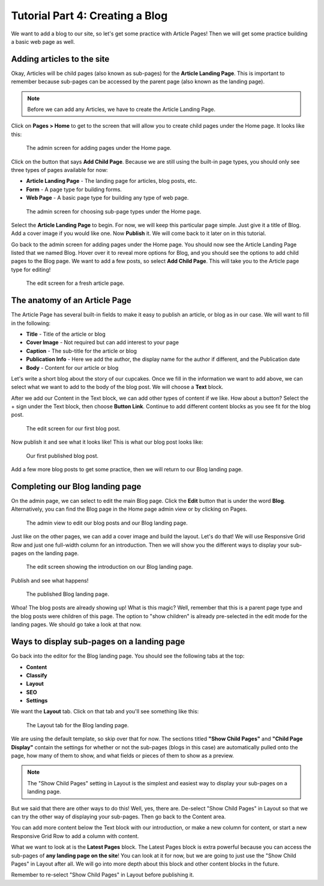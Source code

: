 Tutorial Part 4: Creating a Blog
================================

We want to add a blog to our site, so let's get some practice with Article Pages!
Then we will get some practice building a basic web page as well.

Adding articles to the site
---------------------------

Okay, Articles will be child pages (also known as sub-pages) for the **Article Landing Page**. This
is important to remember because sub-pages can be accessed by the parent page (also known as the
landing page).

.. note::
    Before we can add any Articles, we have to create the Article Landing Page.

Click on **Pages > Home** to get to the screen that will allow you to create child pages under the Home page.
It looks like this:

.. figure:: img/tutorial_home_child_edit1.png
    :alt: Screen for adding pages under the Home page.

    The admin screen for adding pages under the Home page.

Click on the button that says **Add Child Page**. Because we are still using the built-in page types, you should
only see three types of pages available for now:

* **Article Landing Page** - The landing page for articles, blog posts, etc.

* **Form** - A page type for building forms.

* **Web Page** - A basic page type for building any type of web page.

.. figure:: img/tutorial_home_child_edit2.png
    :alt: Screen for Home page sub-page types.

    The admin screen for choosing sub-page types under the Home page.

Select the **Article Landing Page** to begin. For now, we will keep this particular page simple.
Just give it a title of Blog. Add a cover image if you would like one. Now **Publish** it. We will
come back to it later on in this tutorial.

Go back to the admin screen for adding pages under the Home page. You should now see the Article Landing
Page listed that we named Blog. Hover over it to reveal more options for Blog, and you should see the options
to add child pages to the Blog page. We want to add a few posts, so select **Add Child Page**. This will
take you to the Article page type for editing!

.. figure:: img/tutorial_blank_article.png
    :alt: A fresh article page in edit mode.

    The edit screen for a fresh article page.

The anatomy of an Article Page
------------------------------

The Article Page has several built-in fields to make it easy to publish an article, or blog as in our
case. We will want to fill in the following:

* **Title** - Title of the article or blog

* **Cover Image** - Not required but can add interest to your page

* **Caption** - The sub-title for the article or blog

* **Publication Info** - Here we add the author, the display name for the author if different, and the Publication date

* **Body** - Content for our article or blog

Let's write a short blog about the story of our cupcakes. Once we fill in the information we want to add above, we
can select what we want to add to the body of the blog post. We will choose a **Text** block.

After we add our Content in the Text block, we can add other types of content if we like. How about a button?
Select the + sign under the Text block, then choose **Button Link**. Continue to add different content blocks
as you see fit for the blog post.

.. figure:: img/tutorial_blog_post_edit.png
    :alt: The edit screen for our first blog post.

    The edit screen for our first blog post.

Now publish it and see what it looks like! This is what our blog post looks like:

.. figure:: img/tutorial_blog_post_published.png
    :alt: Our first published blog post.

    Our first published blog post.

Add a few more blog posts to get some practice, then we will return to our Blog landing page.

Completing our Blog landing page
--------------------------------

On the admin page, we can select to edit the main Blog page. Click the **Edit** button that is under the
word **Blog**. Alternatively, you can find the Blog page in the Home page admin view or by clicking on Pages.

.. figure:: img/tutorial_blog_admin_view.png
    :alt: Admin view to edit our pages.

    The admin view to edit our blog posts and our Blog landing page.

Just like on the other pages, we can add a cover image and build the layout. Let's do that! We will use
Responsive Grid Row and just one full-width column for an introduction. Then we will show you the different
ways to display your sub-pages on the landing page.

.. figure:: img/tutorial_blog_landing_edit1.png
    :alt: The edit screen showing our intro on Blog page

    The edit screen showing the introduction on our Blog landing page.

Publish and see what happens!

.. figure:: img/tutorial_blog_landing_published.png
    :alt: Our published Blog page

    The published Blog landing page.

Whoa! The blog posts are already showing up! What is this magic? Well, remember that this is a parent page type
and the blog posts were children of this page. The option to "show children" is already pre-selected in the edit mode
for the landing pages. We should go take a look at that now.

Ways to display sub-pages on a landing page
-------------------------------------------

Go back into the editor for the Blog landing page. You should see the following tabs at the top:

* **Content**

* **Classify**

* **Layout**

* **SEO**

* **Settings**

We want the **Layout** tab. Click on that tab and you'll see something like this:

.. figure:: img/tutorial_blog_landing_layout_tab.png
    :alt: The Layout tab for the Blog landing page

    The Layout tab for the Blog landing page.

We are using the default template, so skip over that for now. The sections titled
**"Show Child Pages"** and **"Child Page Display"** contain the settings for whether or not
the sub-pages (blogs in this case) are automatically pulled onto the page, how many
of them to show, and what fields or pieces of them to show as a preview.

.. note::
    The "Show Child Pages" setting in Layout is the simplest and easiest way to display
    your sub-pages on a landing page.

But we said that there are other ways to do this! Well, yes, there are. De-select "Show Child Pages"
in Layout so that we can try the other way of displaying your sub-pages. Then go back to the Content area.

You can add more content below the Text block with our introduction, or make a new column for content, or start
a new Responsive Grid Row to add a column with content.

What we want to look at is the **Latest Pages** block. The Latest Pages block is extra powerful because you can access
the sub-pages of **any landing page on the site**! You can look at it for now, but we are going to just use the "Show Child Pages"
in Layout after all. We will go into more depth about this block and other content blocks in the future.

Remember to re-select "Show Child Pages" in Layout before publishing it.
